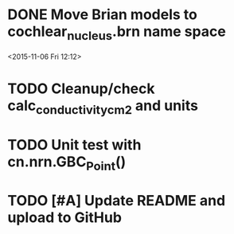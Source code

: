 
* DONE Move Brian models to cochlear_nucleus.brn name space

<2015-11-06 Fri 12:12>

* TODO Cleanup/check calc_conductivity_cm2 and units

* TODO Unit test with cn.nrn.GBC_Point()
* TODO [#A] Update README and upload to GitHub
